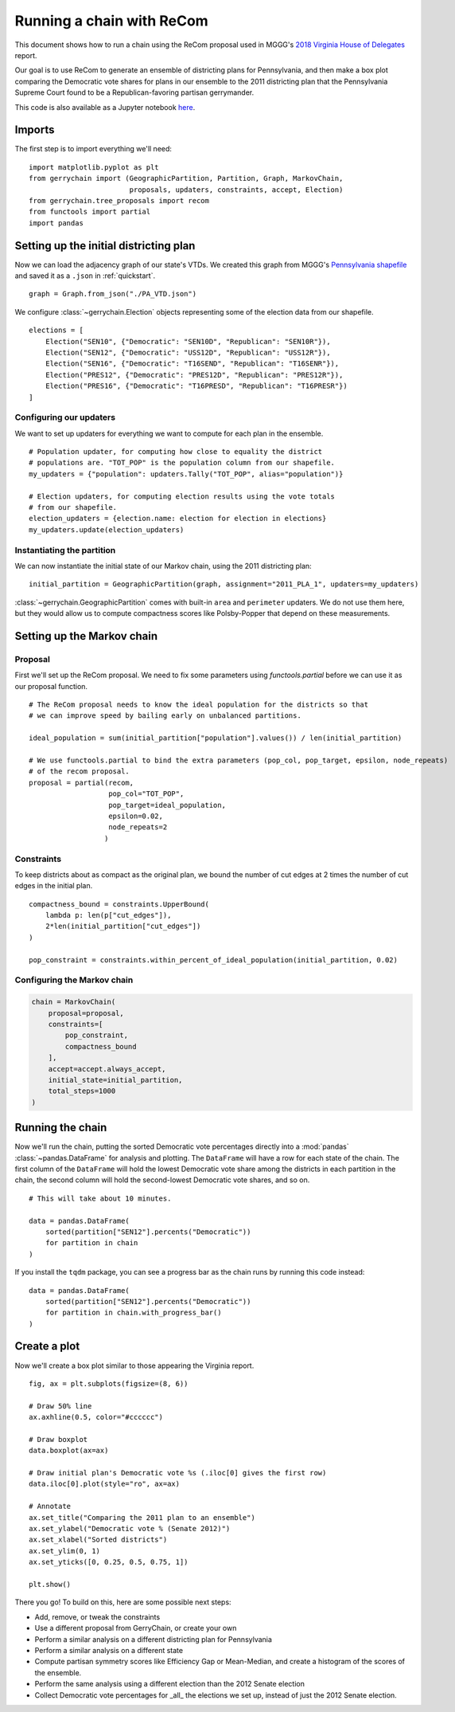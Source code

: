 ==========================
Running a chain with ReCom
==========================

This document shows how to run a chain using the ReCom proposal used in MGGG's
`2018 Virginia House of Delegates`_ report.

Our goal is to use ReCom to generate an ensemble of districting plans for Pennsylvania,
and then make a box plot comparing the Democratic vote shares for plans in our ensemble
to the 2011 districting plan that the Pennsylvania Supreme Court found to be a
Republican-favoring partisan gerrymander.

This code is also available as a Jupyter notebook `here`_.

.. _`2018 Virginia House of Delegates`: https://mggg.org/VA-report.pdf
.. _`here`: https://nbviewer.jupyter.org/github/mggg/gerrychain/tree/master/docs/notebooks/ReCom.ipynb

Imports
=======

The first step is to import everything we'll need::

    import matplotlib.pyplot as plt
    from gerrychain import (GeographicPartition, Partition, Graph, MarkovChain,
                            proposals, updaters, constraints, accept, Election)
    from gerrychain.tree_proposals import recom
    from functools import partial
    import pandas


Setting up the initial districting plan
=======================================

Now we can load the adjacency graph of our state's VTDs. We created this graph 
from MGGG's `Pennsylvania shapefile`_ and saved it as a ``.json`` in :ref:`quickstart`. ::

    graph = Graph.from_json("./PA_VTD.json")

We configure :class:`~gerrychain.Election` objects representing some of the election
data from our shapefile. ::

    elections = [
        Election("SEN10", {"Democratic": "SEN10D", "Republican": "SEN10R"}),
        Election("SEN12", {"Democratic": "USS12D", "Republican": "USS12R"}),
        Election("SEN16", {"Democratic": "T16SEND", "Republican": "T16SENR"}),
        Election("PRES12", {"Democratic": "PRES12D", "Republican": "PRES12R"}),
        Election("PRES16", {"Democratic": "T16PRESD", "Republican": "T16PRESR"})
    ]
    

.. _Pennsylvania shapefile: https://github.com/mggg-states/PA-shapefiles/

Configuring our updaters
------------------------

We want to set up updaters for everything we want to compute for each plan in the ensemble. ::
    
    # Population updater, for computing how close to equality the district
    # populations are. "TOT_POP" is the population column from our shapefile.
    my_updaters = {"population": updaters.Tally("TOT_POP", alias="population")}
    
    # Election updaters, for computing election results using the vote totals
    # from our shapefile.
    election_updaters = {election.name: election for election in elections}
    my_updaters.update(election_updaters)


Instantiating the partition
---------------------------

We can now instantiate the initial state of our Markov chain, using the 2011 districting plan::

    initial_partition = GeographicPartition(graph, assignment="2011_PLA_1", updaters=my_updaters)
    
:class:`~gerrychain.GeographicPartition` comes with built-in ``area`` and ``perimeter`` updaters.
We do not use them here, but they would allow us to compute compactness scores like Polsby-Popper
that depend on these measurements.

Setting up the Markov chain
===========================

Proposal
--------

First we'll set up the ReCom proposal. We need to fix some parameters using `functools.partial`
before we can use it as our proposal function. ::

    # The ReCom proposal needs to know the ideal population for the districts so that
    # we can improve speed by bailing early on unbalanced partitions.
    
    ideal_population = sum(initial_partition["population"].values()) / len(initial_partition)
    
    # We use functools.partial to bind the extra parameters (pop_col, pop_target, epsilon, node_repeats)
    # of the recom proposal.
    proposal = partial(recom,
                       pop_col="TOT_POP",
                       pop_target=ideal_population,
                       epsilon=0.02,
                       node_repeats=2
                      )


Constraints
-----------

To keep districts about as compact as the original plan, we bound the number
of cut edges at 2 times the number of cut edges in the initial plan. ::
    
    compactness_bound = constraints.UpperBound(
        lambda p: len(p["cut_edges"]),
        2*len(initial_partition["cut_edges"])
    )

    pop_constraint = constraints.within_percent_of_ideal_population(initial_partition, 0.02)
    

Configuring the Markov chain
----------------------------

.. code:: python

    chain = MarkovChain(
        proposal=proposal,
        constraints=[
            pop_constraint,
            compactness_bound
        ],
        accept=accept.always_accept,
        initial_state=initial_partition,
        total_steps=1000
    )

Running the chain
=================

Now we'll run the chain, putting the sorted Democratic vote percentages directly
into a :mod:`pandas` :class:`~pandas.DataFrame` for analysis and plotting. The ``DataFrame``
will have a row for each state of the chain. The first column of the ``DataFrame`` will
hold the lowest Democratic vote share among the districts in each partition in the chain, the
second column will hold the second-lowest Democratic vote shares, and so on. ::

    # This will take about 10 minutes.
    
    data = pandas.DataFrame(
        sorted(partition["SEN12"].percents("Democratic"))
        for partition in chain
    )
    
If you install the ``tqdm`` package, you can see a progress bar
as the chain runs by running this code instead::
    
    data = pandas.DataFrame(
        sorted(partition["SEN12"].percents("Democratic"))
        for partition in chain.with_progress_bar()
    )

Create a plot
=============

Now we'll create a box plot similar to those appearing the Virginia report. ::

    fig, ax = plt.subplots(figsize=(8, 6))
    
    # Draw 50% line
    ax.axhline(0.5, color="#cccccc")
    
    # Draw boxplot
    data.boxplot(ax=ax)
    
    # Draw initial plan's Democratic vote %s (.iloc[0] gives the first row)
    data.iloc[0].plot(style="ro", ax=ax)
    
    # Annotate
    ax.set_title("Comparing the 2011 plan to an ensemble")
    ax.set_ylabel("Democratic vote % (Senate 2012)")
    ax.set_xlabel("Sorted districts")
    ax.set_ylim(0, 1)
    ax.set_yticks([0, 0.25, 0.5, 0.75, 1])
    
    plt.show()


.. image:: recom_plot.svg

There you go! To build on this, here are some possible next steps:

* Add, remove, or tweak the constraints
* Use a different proposal from GerryChain, or create your own
* Perform a similar analysis on a different districting plan for Pennsylvania
* Perform a similar analysis on a different state
* Compute partisan symmetry scores like Efficiency Gap or Mean-Median, and
  create a histogram of the scores of the ensemble.
* Perform the same analysis using a different election than the 2012 Senate election
* Collect Democratic vote percentages for _all_ the elections we set up, instead
  of just the 2012 Senate election.